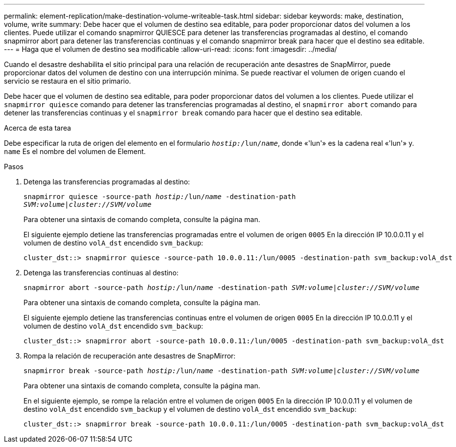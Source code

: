 ---
permalink: element-replication/make-destination-volume-writeable-task.html 
sidebar: sidebar 
keywords: make, destination, volume, write 
summary: Debe hacer que el volumen de destino sea editable, para poder proporcionar datos del volumen a los clientes. Puede utilizar el comando snapmirror QUIESCE para detener las transferencias programadas al destino, el comando snapmirror abort para detener las transferencias continuas y el comando snapmirror break para hacer que el destino sea editable. 
---
= Haga que el volumen de destino sea modificable
:allow-uri-read: 
:icons: font
:imagesdir: ../media/


[role="lead"]
Cuando el desastre deshabilita el sitio principal para una relación de recuperación ante desastres de SnapMirror, puede proporcionar datos del volumen de destino con una interrupción mínima. Se puede reactivar el volumen de origen cuando el servicio se restaura en el sitio primario.

Debe hacer que el volumen de destino sea editable, para poder proporcionar datos del volumen a los clientes. Puede utilizar el `snapmirror quiesce` comando para detener las transferencias programadas al destino, el `snapmirror abort` comando para detener las transferencias continuas y el `snapmirror break` comando para hacer que el destino sea editable.

.Acerca de esta tarea
Debe especificar la ruta de origen del elemento en el formulario `_hostip:_/lun/_name_`, donde «'lun'» es la cadena real «'lun'» y. `name` Es el nombre del volumen de Element.

.Pasos
. Detenga las transferencias programadas al destino:
+
`snapmirror quiesce -source-path _hostip:_/lun/_name_ -destination-path _SVM:volume_|_cluster://SVM/volume_`

+
Para obtener una sintaxis de comando completa, consulte la página man.

+
El siguiente ejemplo detiene las transferencias programadas entre el volumen de origen `0005` En la dirección IP 10.0.0.11 y el volumen de destino `volA_dst` encendido `svm_backup`:

+
[listing]
----
cluster_dst::> snapmirror quiesce -source-path 10.0.0.11:/lun/0005 -destination-path svm_backup:volA_dst
----
. Detenga las transferencias continuas al destino:
+
`snapmirror abort -source-path _hostip:_/lun/_name_ -destination-path _SVM:volume_|_cluster://SVM/volume_`

+
Para obtener una sintaxis de comando completa, consulte la página man.

+
El siguiente ejemplo detiene las transferencias continuas entre el volumen de origen `0005` En la dirección IP 10.0.0.11 y el volumen de destino `volA_dst` encendido `svm_backup`:

+
[listing]
----
cluster_dst::> snapmirror abort -source-path 10.0.0.11:/lun/0005 -destination-path svm_backup:volA_dst
----
. Rompa la relación de recuperación ante desastres de SnapMirror:
+
`snapmirror break -source-path _hostip:_/lun/_name_ -destination-path _SVM:volume_|_cluster://SVM/volume_`

+
Para obtener una sintaxis de comando completa, consulte la página man.

+
En el siguiente ejemplo, se rompe la relación entre el volumen de origen `0005` En la dirección IP 10.0.0.11 y el volumen de destino `volA_dst` encendido `svm_backup` y el volumen de destino `volA_dst` encendido `svm_backup`:

+
[listing]
----
cluster_dst::> snapmirror break -source-path 10.0.0.11:/lun/0005 -destination-path svm_backup:volA_dst
----

